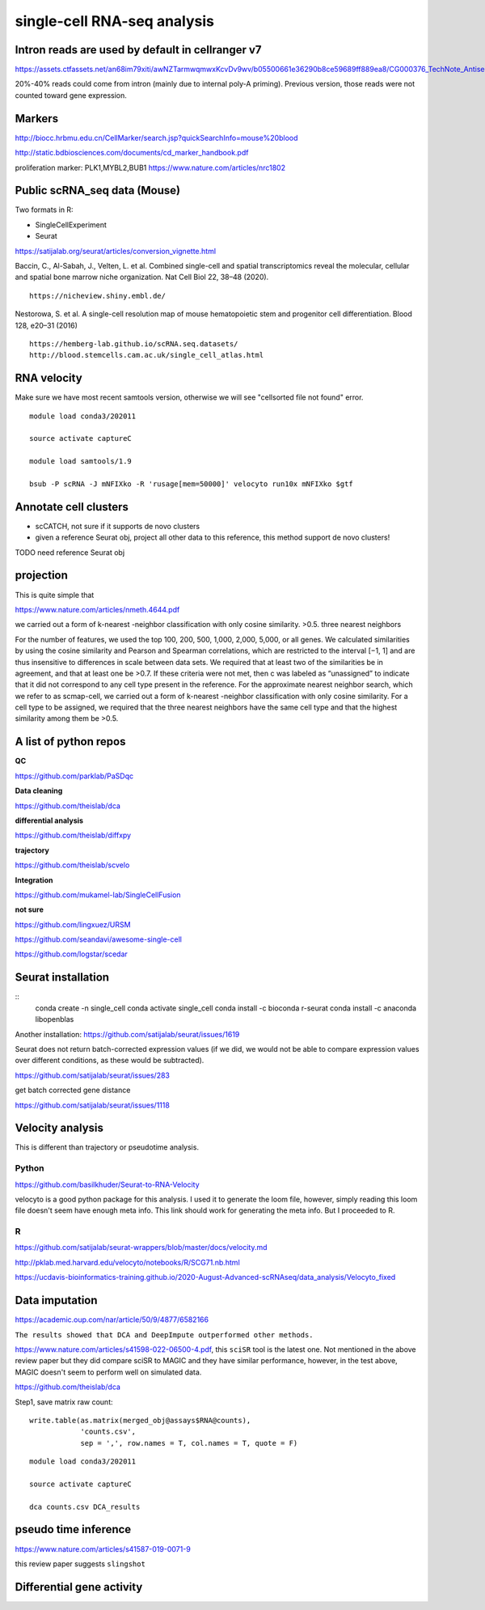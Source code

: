single-cell RNA-seq analysis
============================



Intron reads are used by default in cellranger v7
^^^^^^^^^^^^^^^

https://assets.ctfassets.net/an68im79xiti/awNZTarmwqmwxKcvDv9wv/b05500661e36290b8ce59689ff889ea8/CG000376_TechNote_Antisense_Intronic_Reads_SingleCellGeneExpression_RevA.pdf

20%-40% reads could come from intron (mainly due to internal poly-A priming). Previous version, those reads were not counted toward gene expression. 


Markers
^^^^^^^


http://biocc.hrbmu.edu.cn/CellMarker/search.jsp?quickSearchInfo=mouse%20blood

http://static.bdbiosciences.com/documents/cd_marker_handbook.pdf

proliferation marker: PLK1,MYBL2,BUB1  https://www.nature.com/articles/nrc1802




Public scRNA_seq data (Mouse)
^^^^^^^^^^^^^^^^^^^^^



Two formats in R:

- SingleCellExperiment

- Seurat

https://satijalab.org/seurat/articles/conversion_vignette.html

Baccin, C., Al-Sabah, J., Velten, L. et al. Combined single-cell and spatial transcriptomics reveal the molecular, cellular and spatial bone marrow niche organization. Nat Cell Biol 22, 38–48 (2020).

::

	https://nicheview.shiny.embl.de/


.. image:: https://media.springernature.com/full/springer-static/image/art%3A10.1038%2Fs41556-019-0439-6/MediaObjects/41556_2019_439_Fig1_HTML.png



Nestorowa, S. et al. A single-cell resolution map of mouse hematopoietic stem and progenitor cell differentiation. Blood 128, e20–31 (2016)

::

	https://hemberg-lab.github.io/scRNA.seq.datasets/
	http://blood.stemcells.cam.ac.uk/single_cell_atlas.html


RNA velocity
^^^^^^^^^^^^

Make sure we have most recent samtools version, otherwise we will see "cellsorted file not found" error.

::

	module load conda3/202011

	source activate captureC

	module load samtools/1.9

	bsub -P scRNA -J mNFIXko -R 'rusage[mem=50000]' velocyto run10x mNFIXko $gtf


Annotate cell clusters
^^^^^^

- scCATCH, not sure if it supports de novo clusters

- given a reference Seurat obj, project all other data to this reference, this method support de novo clusters!

TODO need reference Seurat obj


projection
^^^^^^^^^^

This is quite simple that 

https://www.nature.com/articles/nmeth.4644.pdf

we carried out a form of k-nearest
-neighbor classification with only cosine similarity. >0.5. three nearest neighbors


For the
number of features, we used the top 100, 200, 500, 1,000, 2,000,
5,000, or all genes. We calculated similarities by using the cosine
similarity and Pearson and Spearman correlations, which are
restricted to the interval [−1, 1] and are thus insensitive to differences in scale between data sets. We required that at least two
of the similarities be in agreement, and that at least one be >0.7.
If these criteria were not met, then c was labeled as “unassigned”
to indicate that it did not correspond to any cell type present
in the reference. For the approximate nearest neighbor search,
which we refer to as scmap-cell, we carried out a form of k-nearest
-neighbor classification with only cosine similarity. For a cell type
to be assigned, we required that the three nearest neighbors have
the same cell type and that the highest similarity among them
be >0.5.


A list of python repos
^^^^^^^^^^^^^^^^^^^^^^

**QC**

https://github.com/parklab/PaSDqc

**Data cleaning**

https://github.com/theislab/dca


**differential analysis**

https://github.com/theislab/diffxpy

**trajectory**

https://github.com/theislab/scvelo


**Integration**

https://github.com/mukamel-lab/SingleCellFusion

**not sure**

https://github.com/lingxuez/URSM

https://github.com/seandavi/awesome-single-cell

https://github.com/logstar/scedar



Seurat installation
^^^^^^^^^^^^^

::
	conda create -n single_cell
	conda activate single_cell
	conda install -c bioconda r-seurat
	conda install -c anaconda libopenblas


Another installation: https://github.com/satijalab/seurat/issues/1619

Seurat does not return batch-corrected expression values (if we did, we would not be able to compare expression values over different conditions, as these would be subtracted).

https://github.com/satijalab/seurat/issues/283


get batch corrected gene distance

https://github.com/satijalab/seurat/issues/1118



Velocity analysis
^^^^^^^^^^^^^^^

This is different than trajectory or pseudotime analysis.

Python
-----

https://github.com/basilkhuder/Seurat-to-RNA-Velocity

velocyto is a good python package for this analysis. I used it to generate the loom file, however, simply reading this loom file doesn't seem have enough meta info. This link should work for generating the meta info. But I proceeded to R. 


R
----

https://github.com/satijalab/seurat-wrappers/blob/master/docs/velocity.md

http://pklab.med.harvard.edu/velocyto/notebooks/R/SCG71.nb.html

https://ucdavis-bioinformatics-training.github.io/2020-August-Advanced-scRNAseq/data_analysis/Velocyto_fixed


Data imputation
^^^^^^^^^^^^^

https://academic.oup.com/nar/article/50/9/4877/6582166

``The results showed that DCA and DeepImpute outperformed other methods.``


https://www.nature.com/articles/s41598-022-06500-4.pdf, this ``sciSR`` tool is the latest one. Not mentioned in the above review paper but they did compare sciSR to MAGIC and they have similar performance, however, in the test above, MAGIC doesn't seem to perform well on simulated data.

https://github.com/theislab/dca

Step1, save matrix raw count:

::

	write.table(as.matrix(merged_obj@assays$RNA@counts), 
	            'counts.csv', 
	            sep = ',', row.names = T, col.names = T, quote = F)

::

	module load conda3/202011

	source activate captureC

	dca counts.csv DCA_results

pseudo time inference
^^^^^^^^^^^^^

https://www.nature.com/articles/s41587-019-0071-9

this review paper suggests ``slingshot``

Differential gene activity
^^^^^^^^^^^^^^^














